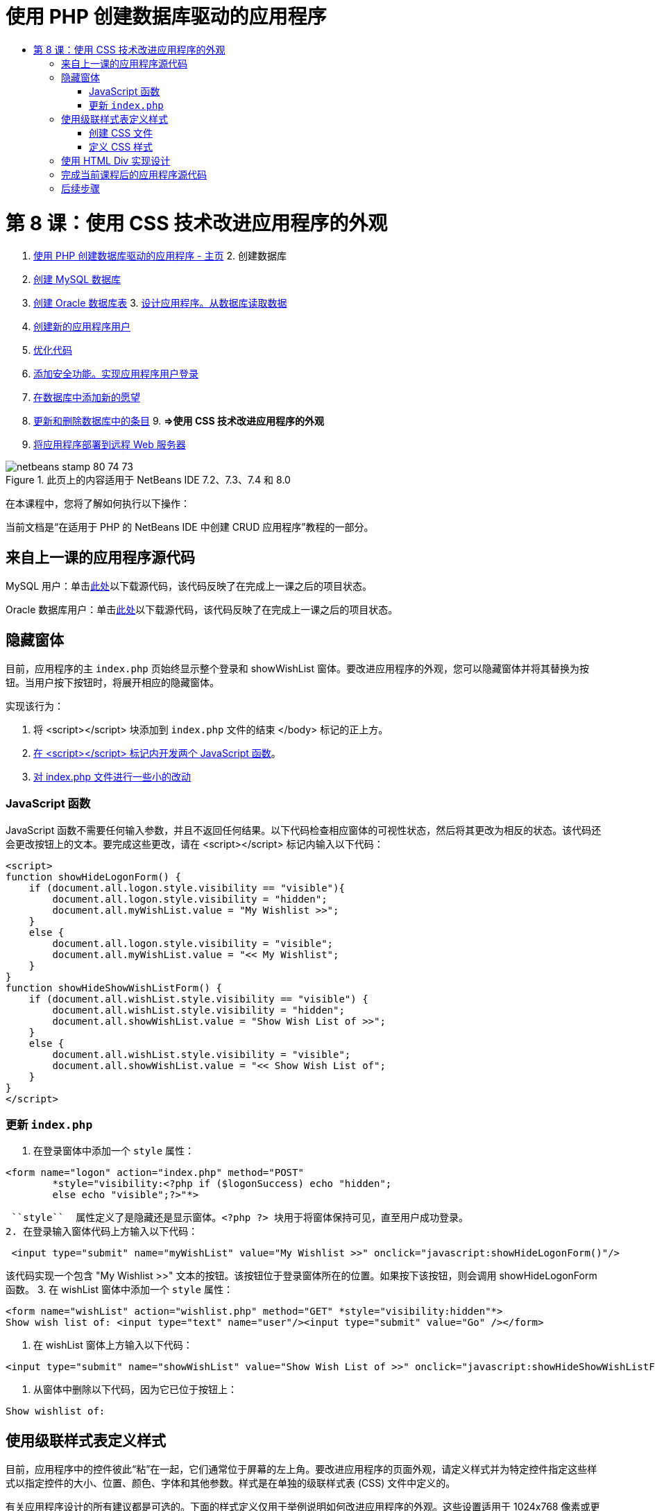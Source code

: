 // 
//     Licensed to the Apache Software Foundation (ASF) under one
//     or more contributor license agreements.  See the NOTICE file
//     distributed with this work for additional information
//     regarding copyright ownership.  The ASF licenses this file
//     to you under the Apache License, Version 2.0 (the
//     "License"); you may not use this file except in compliance
//     with the License.  You may obtain a copy of the License at
// 
//       http://www.apache.org/licenses/LICENSE-2.0
// 
//     Unless required by applicable law or agreed to in writing,
//     software distributed under the License is distributed on an
//     "AS IS" BASIS, WITHOUT WARRANTIES OR CONDITIONS OF ANY
//     KIND, either express or implied.  See the License for the
//     specific language governing permissions and limitations
//     under the License.
//

= 使用 PHP 创建数据库驱动的应用程序
:jbake-type: tutorial
:jbake-tags: tutorials 
:jbake-status: published
:syntax: true
:toc: left
:toc-title:
:description: 使用 PHP 创建数据库驱动的应用程序 - Apache NetBeans
:keywords: Apache NetBeans, Tutorials, 使用 PHP 创建数据库驱动的应用程序

= 第 8 课：使用 CSS 技术改进应用程序的外观
:jbake-type: tutorial
:jbake-tags: tutorials 
:jbake-status: published
:syntax: true
:toc: left
:toc-title:
:description: 第 8 课：使用 CSS 技术改进应用程序的外观 - Apache NetBeans
:keywords: Apache NetBeans, Tutorials, 第 8 课：使用 CSS 技术改进应用程序的外观



1. link:wish-list-tutorial-main-page.html[+使用 PHP 创建数据库驱动的应用程序 - 主页+]
2. 
创建数据库

1. link:wish-list-lesson1.html[+创建 MySQL 数据库+]
2. link:wish-list-oracle-lesson1.html[+创建 Oracle 数据库表+]
3. 
link:wish-list-lesson2.html[+设计应用程序。从数据库读取数据+]

4. link:wish-list-lesson3.html[+创建新的应用程序用户+]
5. link:wish-list-lesson4.html[+优化代码+]
6. link:wish-list-lesson5.html[+添加安全功能。实现应用程序用户登录+]
7. link:wish-list-lesson6.html[+在数据库中添加新的愿望+]
8. link:wish-list-lesson7.html[+更新和删除数据库中的条目+]
9. 
*=>使用 CSS 技术改进应用程序的外观*

10. link:wish-list-lesson9.html[+将应用程序部署到远程 Web 服务器+]

image::images/netbeans-stamp-80-74-73.png[title="此页上的内容适用于 NetBeans IDE 7.2、7.3、7.4 和 8.0"]

在本课程中，您将了解如何执行以下操作：


当前文档是“在适用于 PHP 的 NetBeans IDE 中创建 CRUD 应用程序”教程的一部分。



== 来自上一课的应用程序源代码

MySQL 用户：单击link:https://netbeans.org/files/documents/4/1933/lesson7.zip[+此处+]以下载源代码，该代码反映了在完成上一课之后的项目状态。

Oracle 数据库用户：单击link:https://netbeans.org/projects/www/downloads/download/php%252Foracle-lesson7.zip[+此处+]以下载源代码，该代码反映了在完成上一课之后的项目状态。


== 隐藏窗体

目前，应用程序的主  ``index.php``  页始终显示整个登录和 showWishList 窗体。要改进应用程序的外观，您可以隐藏窗体并将其替换为按钮。当用户按下按钮时，将展开相应的隐藏窗体。

实现该行为：

1. 将 <script></script> 块添加到  ``index.php``  文件的结束 </body> 标记的正上方。
2. <<javaScriptFunctions,在 <script></script> 标记内开发两个 JavaScript 函数>>。
3. <<showHideLogonInIndex,对 index.php 文件进行一些小的改动>>


=== JavaScript 函数

JavaScript 函数不需要任何输入参数，并且不返回任何结果。以下代码检查相应窗体的可视性状态，然后将其更改为相反的状态。该代码还会更改按钮上的文本。要完成这些更改，请在 <script></script> 标记内输入以下代码：


[source,xml]
----

<script>
function showHideLogonForm() {
    if (document.all.logon.style.visibility == "visible"){
        document.all.logon.style.visibility = "hidden";
        document.all.myWishList.value = "My Wishlist >>";
    } 
    else {
        document.all.logon.style.visibility = "visible";
        document.all.myWishList.value = "<< My Wishlist";
    }
}
function showHideShowWishListForm() {
    if (document.all.wishList.style.visibility == "visible") {
        document.all.wishList.style.visibility = "hidden";
        document.all.showWishList.value = "Show Wish List of >>";
    }
    else {
        document.all.wishList.style.visibility = "visible";
        document.all.showWishList.value = "<< Show Wish List of";
    }
}
</script>	
----


=== 更新  ``index.php`` 

1. 在登录窗体中添加一个  ``style``  属性：

[source,php]
----

<form name="logon" action="index.php" method="POST" 
        *style="visibility:<?php if ($logonSuccess) echo "hidden";
        else echo "visible";?>"*>
----
 ``style``  属性定义了是隐藏还是显示窗体。<?php ?> 块用于将窗体保持可见，直至用户成功登录。
2. 在登录输入窗体代码上方输入以下代码：

[source,java]
----

 <input type="submit" name="myWishList" value="My Wishlist >>" onclick="javascript:showHideLogonForm()"/>
----
该代码实现一个包含 "My Wishlist >>" 文本的按钮。该按钮位于登录窗体所在的位置。如果按下该按钮，则会调用 showHideLogonForm 函数。
3. 在 wishList 窗体中添加一个  ``style``  属性：

[source,xml]
----

<form name="wishList" action="wishlist.php" method="GET" *style="visibility:hidden"*>
Show wish list of: <input type="text" name="user"/><input type="submit" value="Go" /></form>
----
4. 在 wishList 窗体上方输入以下代码：

[source,java]
----

<input type="submit" name="showWishList" value="Show Wish List of >>" onclick="javascript:showHideShowWishListForm()"/>
----
5. 从窗体中删除以下代码，因为它已位于按钮上：

[source,java]
----

Show wishlist of: 
----


== 使用级联样式表定义样式

目前，应用程序中的控件彼此“粘”在一起，它们通常位于屏幕的左上角。要改进应用程序的页面外观，请定义样式并为特定控件指定这些样式以指定控件的大小、位置、颜色、字体和其他参数。样式是在单独的级联样式表 (CSS) 文件中定义的。

有关应用程序设计的所有建议都是可选的。下面的样式定义仅用于举例说明如何改进应用程序的外观。这些设置适用于 1024x768 像素或更高的屏幕分辨率。


=== 创建 CSS 文件

1. 在 "Source Files"（源文件）节点上单击鼠标右键，然后从上下文菜单中选择 "New"（新建）> "Cascading Style Sheet"（级联样式表）。
2. 在 "Cascading Style Sheet"（级联样式表）面板的 "File Name"（文件名）编辑框中输入 wishlist。单击 "Finish"（完成）。
image::images/newCascadingStyleSheetFile.png[]
将在项目树中显示新文件  ``wishlist.css`` 。


=== 定义 CSS 样式

打开 wishlist.css 文件。该文件已包含一个 "root" 类，您可以将其删除。您可以在link:https://netbeans.org/files/documents/4/1934/lesson8.zip[+此处+]下载本教程的完成版本以获取  ``wishlist.css``  的副本。该代码简单直观并且包含：

* 两个样式（"body" 和 "input"），它们是在任何  ``<body></body>``  或  ``<input/>``  标记内自动应用的。
* 应用的 CSS 类（如果明确指定）。类名前面包含圆点，例如， ``.createWishList`` 。某些类可以多次使用，例如，将 ".error" 类应用于应用程序中的所有错误消息。另外一些类只能使用一次，例如，".showWishList"、".logon"。


== 使用 HTML Div 实现设计

有关应用程序设计的所有建议都是可选的。与上面的样式定义一样，它们仅用于举例说明如何改进应用程序的外观。

下面的示例介绍了如何改进  ``index.php``  页面的外观。

1. 要启用定义的 CSS 类，请在  ``<head></head>``  块中输入以下代码：

[source,java]
----

     <link href="wishlist.css" type="text/css" rel="stylesheet" media="all" />
----
将在相应标记内自动应用 "body" 和 "input" 样式，因此，您不需要明确指定这些样式。
2. 要将任何其他样式（类）应用于某个区域，请将实现该区域的代码包含在  ``<div class=""></div>``  标记内：

[source,html]
----

 <div class="showWishList"><input type="submit" name="showWishList" value="Show Wish List of >>" onclick="javascript:showHideShowWishListForm()"/><form name="wishList" action="wishlist.php" method="GET" style="visibility:hidden"><input type="text" name="user"/><input type="submit" value="Go" /></form></div>
----

*注：*在 <div> 标记中指定类时，不需要在前面添加圆点。

3. 您可以使用嵌入式 <div> 标记：

[source,php]
----

<div class="logon"><input type="submit" name="myWishList" value="My Wishlist >>" onclick="javascript:showHideLogonForm()"/><form name="logon" action="index.php" method="POST" style="visibility:<?php if ($logonSuccess) echo "hidden"; else echo "visible";?>">Username: <input type="text" name="user"/>Password:  <input type="password" name="userpassword"/><br/><div class="error"><?phpif (!$logonSuccess) echo "Invalid name and/or password";?></div><input type="submit" value="Edit My Wish List"/></form></div>  
----
"logon" 类应用于整个窗体，而 "error" 类应用于窗体中的错误消息。

有关使用级联样式表 (CSS) 的更多详细信息，请参见 link:http://www.htmlpedia.org/wiki/List_of_CSS_Properties[+http://www.htmlpedia.org/wiki/List_of_CSS_Properties+]


== 完成当前课程后的应用程序源代码

MySQL 用户：单击link:https://netbeans.org/files/documents/4/1934/lesson8.zip[+此处+]以下载包含样例设计和 CSS 文件的源代码。

Oracle 数据库用户：单击link:https://netbeans.org/projects/www/downloads/download/php%252Foracle-lesson8.zip[+此处+]以下载包含样例设计和 CSS 文件的源代码。

PDO：Goran Miskovic 是一位社区成员，他在link:https://netbeans.org/projects/www/downloads/download/php/wishlist-pdo.zip[+此处+]热心提供了完整教程的 PDO 版本。在本项目中，只需更改 DSN 参数便可在 Oracle XE 和 MySQL 数据库之间进行切换。该项目包括您需要的所有 SQL 脚本，并记录在该代码中。但请注意，PDO_OCI 是实验性的。

NetBeans IDE 团队非常感谢 Ozan Hazer 在创建 CSS 和改进完成的样例中的代码方面所做的贡献。


== 后续步骤

link:wish-list-lesson7.html[+<< 上一课+]

link:wish-list-lesson9.html[+下一课 >>+]

link:wish-list-tutorial-main-page.html[+返回到教程主页+]


link:/about/contact_form.html?to=3&subject=Feedback:%20PHP%20Wish%20List%20CRUD%200:%20Using%20and%20CSS[+发送有关此教程的反馈意见+]


要发送意见和建议、获得支持以及随时了解 NetBeans IDE PHP 开发功能的最新开发情况，请link:../../../community/lists/top.html[+加入 users@php.netbeans.org 邮件列表+]。

link:../../trails/php.html[+返回至 PHP 学习资源+]

